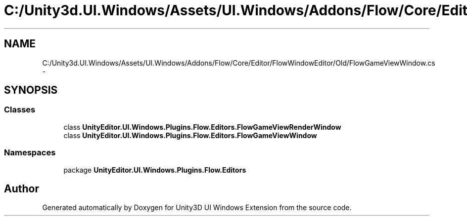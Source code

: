 .TH "C:/Unity3d.UI.Windows/Assets/UI.Windows/Addons/Flow/Core/Editor/FlowWindowEditor/Old/FlowGameViewWindow.cs" 3 "Fri Apr 3 2015" "Version version 0.8a" "Unity3D UI Windows Extension" \" -*- nroff -*-
.ad l
.nh
.SH NAME
C:/Unity3d.UI.Windows/Assets/UI.Windows/Addons/Flow/Core/Editor/FlowWindowEditor/Old/FlowGameViewWindow.cs \- 
.SH SYNOPSIS
.br
.PP
.SS "Classes"

.in +1c
.ti -1c
.RI "class \fBUnityEditor\&.UI\&.Windows\&.Plugins\&.Flow\&.Editors\&.FlowGameViewRenderWindow\fP"
.br
.ti -1c
.RI "class \fBUnityEditor\&.UI\&.Windows\&.Plugins\&.Flow\&.Editors\&.FlowGameViewWindow\fP"
.br
.in -1c
.SS "Namespaces"

.in +1c
.ti -1c
.RI "package \fBUnityEditor\&.UI\&.Windows\&.Plugins\&.Flow\&.Editors\fP"
.br
.in -1c
.SH "Author"
.PP 
Generated automatically by Doxygen for Unity3D UI Windows Extension from the source code\&.
